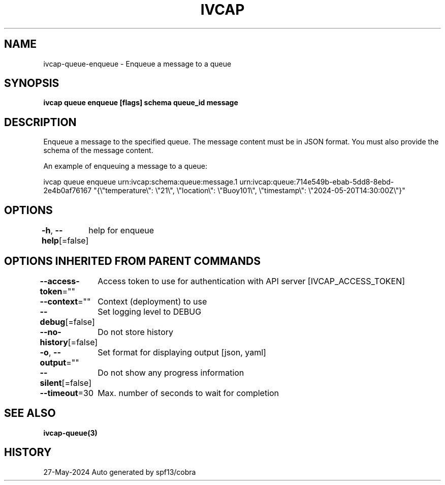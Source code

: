 .nh
.TH "IVCAP" "3" "May 2024" "Auto generated by spf13/cobra" ""

.SH NAME
.PP
ivcap-queue-enqueue - Enqueue a message to a queue


.SH SYNOPSIS
.PP
\fBivcap queue enqueue [flags] schema queue_id message\fP


.SH DESCRIPTION
.PP
Enqueue a message to the specified queue. The message content must be in JSON format. You must also provide the schema of the message content.

.PP
An example of enqueuing a message to a queue:

.PP
ivcap queue enqueue urn:ivcap:schema:queue:message.1 urn:ivcap:queue:714e549b-ebab-5dd8-8ebd-2e4b0af76167 "{\\"temperature\\": \\"21\\", \\"location\\": \\"Buoy101\\", \\"timestamp\\": \\"2024-05-20T14:30:00Z\\"}"


.SH OPTIONS
.PP
\fB-h\fP, \fB--help\fP[=false]
	help for enqueue


.SH OPTIONS INHERITED FROM PARENT COMMANDS
.PP
\fB--access-token\fP=""
	Access token to use for authentication with API server [IVCAP_ACCESS_TOKEN]

.PP
\fB--context\fP=""
	Context (deployment) to use

.PP
\fB--debug\fP[=false]
	Set logging level to DEBUG

.PP
\fB--no-history\fP[=false]
	Do not store history

.PP
\fB-o\fP, \fB--output\fP=""
	Set format for displaying output [json, yaml]

.PP
\fB--silent\fP[=false]
	Do not show any progress information

.PP
\fB--timeout\fP=30
	Max. number of seconds to wait for completion


.SH SEE ALSO
.PP
\fBivcap-queue(3)\fP


.SH HISTORY
.PP
27-May-2024 Auto generated by spf13/cobra
